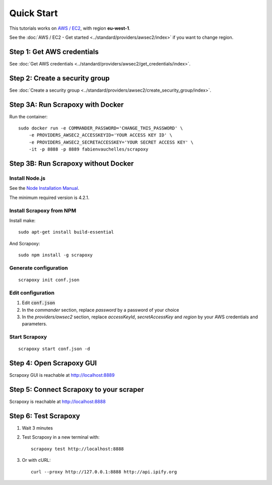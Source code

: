 ===========
Quick Start
===========


This tutorials works on `AWS / EC2`_, with region **eu-west-1**.

See the :doc:`AWS / EC2 - Get started <../standard/providers/awsec2/index>` if you want to change region.


Step 1: Get AWS credentials
===========================

See :doc:`Get AWS credentials <../standard/providers/awsec2/get_credentials/index>`.


Step 2: Create a security group
===============================

See :doc:`Create a security group <../standard/providers/awsec2/create_security_group/index>`.


Step 3A: Run Scrapoxy with Docker
=================================

Run the container:

::

    sudo docker run -e COMMANDER_PASSWORD='CHANGE_THIS_PASSWORD' \
        -e PROVIDERS_AWSEC2_ACCESSKEYID='YOUR ACCESS KEY ID' \
        -e PROVIDERS_AWSEC2_SECRETACCESSKEY='YOUR SECRET ACCESS KEY' \
        -it -p 8888 -p 8889 fabienvauchelles/scrapoxy

.. WARN::
    Replace *PROVIDERS_AWSEC2_ACCESSKEYID* and *PROVIDERS_AWSEC2_SECRETACCESSKEY* by your AWS credentials and parameters.


Step 3B: Run Scrapoxy without Docker
====================================

Install Node.js
---------------

See the `Node Installation Manual`_.

The minimum required version is 4.2.1.


Install Scrapoxy from NPM
-------------------------

Install make:

::

    sudo apt-get install build-essential


And Scrapoxy:

::

    sudo npm install -g scrapoxy


Generate configuration
----------------------

::

    scrapoxy init conf.json


Edit configuration
------------------

1. Edit :code:`conf.json`
2. In the *commander* section, replace *password* by a password of your choice
3. In the *providers/awsec2* section, replace *accessKeyId*, *secretAccessKey* and *region* by your AWS credentials and parameters.


Start Scrapoxy
--------------

::

    scrapoxy start conf.json -d


Step 4: Open Scrapoxy GUI
=========================

Scrapoxy GUI is reachable at http://localhost:8889

.. INFO::
    Use the password added in the *commander* section.


Step 5: Connect Scrapoxy to your scraper
========================================

Scrapoxy is reachable at http://localhost:8888


Step 6: Test Scrapoxy
=====================

1. Wait 3 minutes
2. Test Scrapoxy in a new terminal with::

    scrapoxy test http://localhost:8888


3. Or with cURL::

    curl --proxy http://127.0.0.1:8888 http://api.ipify.org


.. _`AWS / EC2`: https://aws.amazon.com/ec2
.. _`Node Installation Manual`: https://github.com/nodesource/distributions
